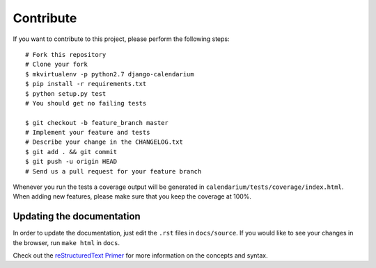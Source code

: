 Contribute
==========

If you want to contribute to this project, please perform the following steps::

    # Fork this repository
    # Clone your fork
    $ mkvirtualenv -p python2.7 django-calendarium
    $ pip install -r requirements.txt
    $ python setup.py test
    # You should get no failing tests

    $ git checkout -b feature_branch master
    # Implement your feature and tests
    # Describe your change in the CHANGELOG.txt
    $ git add . && git commit
    $ git push -u origin HEAD
    # Send us a pull request for your feature branch

Whenever you run the tests a coverage output will be generated in
``calendarium/tests/coverage/index.html``. When adding new features, please
make sure that you keep the coverage at 100%.


Updating the documentation
--------------------------

In order to update the documentation, just edit the ``.rst`` files in
``docs/source``. If you would like to see your changes in the browser, run
``make html`` in ``docs``.

Check out the `reStructuredText Primer <http://sphinx-doc.org/rest.html>`_ for
more information on the concepts and syntax.
